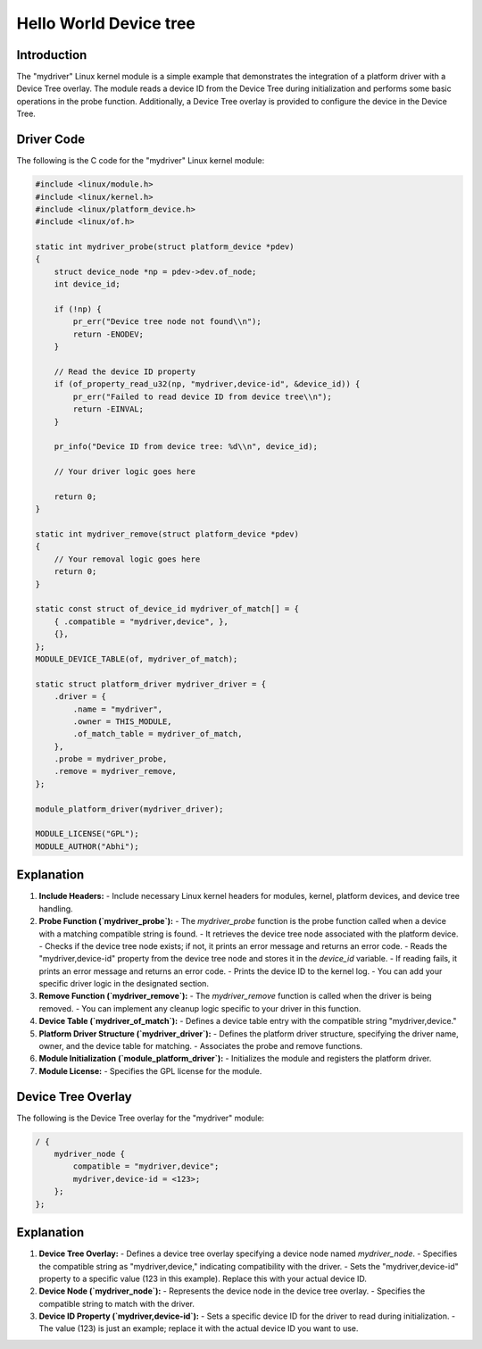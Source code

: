 .. SPDX-License-Identifier: GPL-2.0
.. _mydriver:

===========================
Hello World Device tree
===========================
Introduction
------------

The "mydriver" Linux kernel module is a simple example that demonstrates the integration of a platform driver with a Device Tree overlay. The module reads a device ID from the Device Tree during initialization and performs some basic operations in the probe function. Additionally, a Device Tree overlay is provided to configure the device in the Device Tree.
  
Driver Code
-----------

The following is the C code for the "mydriver" Linux kernel module:

.. code:: c

    #include <linux/module.h>
    #include <linux/kernel.h>
    #include <linux/platform_device.h>
    #include <linux/of.h>

    static int mydriver_probe(struct platform_device *pdev)
    {
        struct device_node *np = pdev->dev.of_node;
        int device_id;

        if (!np) {
            pr_err("Device tree node not found\\n");
            return -ENODEV;
        }

        // Read the device ID property
        if (of_property_read_u32(np, "mydriver,device-id", &device_id)) {
            pr_err("Failed to read device ID from device tree\\n");
            return -EINVAL;
        }

        pr_info("Device ID from device tree: %d\\n", device_id);

        // Your driver logic goes here

        return 0;
    }

    static int mydriver_remove(struct platform_device *pdev)
    {
        // Your removal logic goes here
        return 0;
    }

    static const struct of_device_id mydriver_of_match[] = {
        { .compatible = "mydriver,device", },
        {},
    };
    MODULE_DEVICE_TABLE(of, mydriver_of_match);

    static struct platform_driver mydriver_driver = {
        .driver = {
            .name = "mydriver",
            .owner = THIS_MODULE,
            .of_match_table = mydriver_of_match,
        },
        .probe = mydriver_probe,
        .remove = mydriver_remove,
    };

    module_platform_driver(mydriver_driver);

    MODULE_LICENSE("GPL");
    MODULE_AUTHOR("Abhi");

Explanation
------------

1. **Include Headers:**
   - Include necessary Linux kernel headers for modules, kernel, platform devices, and device tree handling.

2. **Probe Function (`mydriver_probe`):**
   - The `mydriver_probe` function is the probe function called when a device with a matching compatible string is found.
   - It retrieves the device tree node associated with the platform device.
   - Checks if the device tree node exists; if not, it prints an error message and returns an error code.
   - Reads the "mydriver,device-id" property from the device tree node and stores it in the `device_id` variable.
   - If reading fails, it prints an error message and returns an error code.
   - Prints the device ID to the kernel log.
   - You can add your specific driver logic in the designated section.

3. **Remove Function (`mydriver_remove`):**
   - The `mydriver_remove` function is called when the driver is being removed.
   - You can implement any cleanup logic specific to your driver in this function.

4. **Device Table (`mydriver_of_match`):**
   - Defines a device table entry with the compatible string "mydriver,device."

5. **Platform Driver Structure (`mydriver_driver`):**
   - Defines the platform driver structure, specifying the driver name, owner, and the device table for matching.
   - Associates the probe and remove functions.

6. **Module Initialization (`module_platform_driver`):**
   - Initializes the module and registers the platform driver.

7. **Module License:**
   - Specifies the GPL license for the module.

Device Tree Overlay
-------------------

The following is the Device Tree overlay for the "mydriver" module:

.. code:: dts

    / {
        mydriver_node {
            compatible = "mydriver,device";
            mydriver,device-id = <123>; 
        };
    };

Explanation
------------

1. **Device Tree Overlay:**
   - Defines a device tree overlay specifying a device node named `mydriver_node`.
   - Specifies the compatible string as "mydriver,device," indicating compatibility with the driver.
   - Sets the "mydriver,device-id" property to a specific value (123 in this example). Replace this with your actual device ID.

2. **Device Node (`mydriver_node`):**
   - Represents the device node in the device tree overlay.
   - Specifies the compatible string to match with the driver.

3. **Device ID Property (`mydriver,device-id`):**
   - Sets a specific device ID for the driver to read during initialization.
   - The value (123) is just an example; replace it with the actual device ID you want to use.
